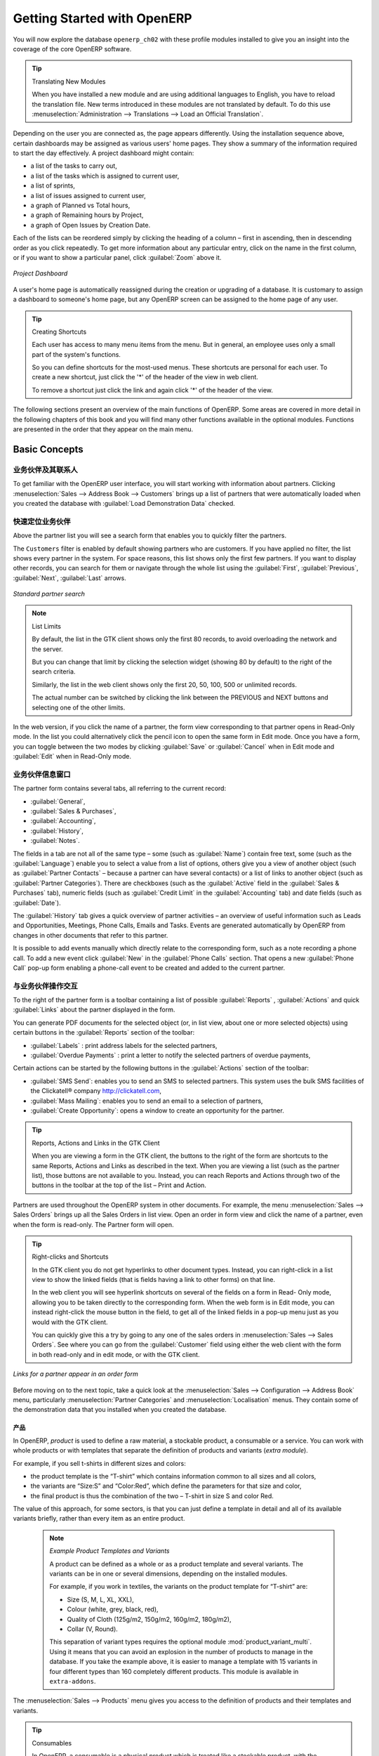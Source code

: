 .. i18n: ****************************
.. i18n: Getting Started with OpenERP
.. i18n: ****************************
..

****************************
Getting Started with OpenERP
****************************

.. i18n: You will now explore the database \ ``openerp_ch02``\   with these profile modules installed to give
.. i18n: you an insight into the coverage of the core OpenERP software.
..

You will now explore the database \ ``openerp_ch02``\   with these profile modules installed to give
you an insight into the coverage of the core OpenERP software.

.. i18n: .. tip:: Translating New Modules
.. i18n: 
.. i18n: 	When you have installed a new module and are using additional languages to English, you have to reload
.. i18n: 	the translation file. New terms introduced in these modules are not translated by default. To do
.. i18n: 	this use :menuselection:`Administration --> Translations --> Load an Official Translation`.
..

.. tip:: Translating New Modules

	When you have installed a new module and are using additional languages to English, you have to reload
	the translation file. New terms introduced in these modules are not translated by default. To do
	this use :menuselection:`Administration --> Translations --> Load an Official Translation`.

.. i18n: Depending on the user you are connected as, the page appears differently.
.. i18n: Using the installation sequence above, certain dashboards may be assigned as various
.. i18n: users' home pages. They show a summary of the information required to start the day effectively. A
.. i18n: project dashboard might contain:
..

Depending on the user you are connected as, the page appears differently.
Using the installation sequence above, certain dashboards may be assigned as various
users' home pages. They show a summary of the information required to start the day effectively. A
project dashboard might contain:

.. i18n: * a list of the tasks to carry out,
.. i18n: 
.. i18n: * a list of the tasks which is assigned to current user,
.. i18n: 
.. i18n: * a list of sprints,
.. i18n: 
.. i18n: * a list of issues assigned to current user,
.. i18n: 
.. i18n: * a graph of Planned vs Total hours,
.. i18n: 
.. i18n: * a graph of Remaining hours by Project,
.. i18n: 
.. i18n: * a graph of Open Issues by Creation Date.
..

* a list of the tasks to carry out,

* a list of the tasks which is assigned to current user,

* a list of sprints,

* a list of issues assigned to current user,

* a graph of Planned vs Total hours,

* a graph of Remaining hours by Project,

* a graph of Open Issues by Creation Date.

.. i18n: Each of the lists can be reordered simply by clicking the heading of a column – first in ascending, then in descending order as you click repeatedly. To get more information about any particular entry, click on the name in the first column, or if you want to show a particular panel, click :guilabel:`Zoom` above it.
..

Each of the lists can be reordered simply by clicking the heading of a column – first in ascending, then in descending order as you click repeatedly. To get more information about any particular entry, click on the name in the first column, or if you want to show a particular panel, click :guilabel:`Zoom` above it.

.. i18n: .. figure:: images/admin_project_dashboard.png
.. i18n:    :align: center
.. i18n:    :scale: 65
.. i18n: 
.. i18n:    *Project Dashboard*
..

.. figure:: images/admin_project_dashboard.png
   :align: center
   :scale: 65

   *Project Dashboard*

.. i18n: A user's home page is automatically reassigned during the creation or upgrading of a database. It is
.. i18n: customary to assign a dashboard to someone's home page, but any OpenERP screen can be assigned to the
.. i18n: home page of any user.
..

A user's home page is automatically reassigned during the creation or upgrading of a database. It is
customary to assign a dashboard to someone's home page, but any OpenERP screen can be assigned to the
home page of any user.

.. i18n: .. index::
.. i18n:    single: shortcut
..

.. index::
   single: shortcut

.. i18n: .. tip:: Creating Shortcuts
.. i18n: 
.. i18n: 	Each user has access to many menu items from the menu. But in
.. i18n: 	general, an employee uses only a small part of the system's functions.
.. i18n: 
.. i18n: 	So you can define shortcuts for the most-used menus. These shortcuts are personal for each user. To
.. i18n: 	create a new shortcut, just click the '*' of the header of the view in web client.
.. i18n: 
.. i18n: 	To remove a shortcut just click the link and again click '*' of the header of the view.
..

.. tip:: Creating Shortcuts

	Each user has access to many menu items from the menu. But in
	general, an employee uses only a small part of the system's functions.

	So you can define shortcuts for the most-used menus. These shortcuts are personal for each user. To
	create a new shortcut, just click the '*' of the header of the view in web client.

	To remove a shortcut just click the link and again click '*' of the header of the view.

.. i18n: The following sections present an overview of the main functions of OpenERP. Some areas are
.. i18n: covered in more detail in the following chapters of this book and you will find many other functions
.. i18n: available in the optional modules. Functions are presented in the order that they appear on the main
.. i18n: menu.
..

The following sections present an overview of the main functions of OpenERP. Some areas are
covered in more detail in the following chapters of this book and you will find many other functions
available in the optional modules. Functions are presented in the order that they appear on the main
menu.

.. i18n: Basic Concepts
.. i18n: ==============
..

Basic Concepts
==============

.. i18n: .. index::
.. i18n:    single: Partners
..

.. index::
   single: Partners

.. i18n: Partners & Contacts
.. i18n: ^^^^^^^^^^^^^^^^^^^
..

业务伙伴及其联系人
^^^^^^^^^^^^^^^^^^^

.. i18n: To get familiar with the OpenERP user interface, you will start working with information about
.. i18n: partners. Clicking :menuselection:`Sales --> Address Book --> Customers` brings up a list of partners that were
.. i18n: automatically loaded when you created the database with :guilabel:`Load Demonstration Data` checked.
..

To get familiar with the OpenERP user interface, you will start working with information about
partners. Clicking :menuselection:`Sales --> Address Book --> Customers` brings up a list of partners that were
automatically loaded when you created the database with :guilabel:`Load Demonstration Data` checked.

.. i18n: .. index::
.. i18n:    single: partner; search
..

.. index::
   single: partner; search

.. i18n: Search for a Partner
.. i18n: ^^^^^^^^^^^^^^^^^^^^
..

快速定位业务伙伴
^^^^^^^^^^^^^^^^^^^^

.. i18n: Above the partner list you will see a search form that enables you to quickly filter the partners.
..

Above the partner list you will see a search form that enables you to quickly filter the partners.

.. i18n: The \ ``Customers`` \ filter is enabled by default showing partners who are customers. If you have applied no filter, the list shows every partner in the system. For space reasons, this list shows only the first few partners. If you want to display other records, you can search for them or navigate through the whole list using the :guilabel:`First`, :guilabel:`Previous`, :guilabel:`Next`, :guilabel:`Last` arrows.
..

The \ ``Customers`` \ filter is enabled by default showing partners who are customers. If you have applied no filter, the list shows every partner in the system. For space reasons, this list shows only the first few partners. If you want to display other records, you can search for them or navigate through the whole list using the :guilabel:`First`, :guilabel:`Previous`, :guilabel:`Next`, :guilabel:`Last` arrows.

.. i18n: .. figure:: images/partner_search_tab.png
.. i18n:    :scale: 75
.. i18n:    :align: center
.. i18n: 
.. i18n:    *Standard partner search*
..

.. figure:: images/partner_search_tab.png
   :scale: 75
   :align: center

   *Standard partner search*

.. i18n: .. note:: List Limits
.. i18n: 
.. i18n: 	By default, the list in the GTK client shows only the first 80 records, to avoid overloading the
.. i18n: 	network and the server.
.. i18n: 
.. i18n: 	But you can change that limit by clicking the selection widget (showing 80 by default) to the
.. i18n: 	right of the search criteria.
.. i18n: 
.. i18n: 	Similarly, the list in the web client shows only the first 20, 50, 100, 500 or unlimited records.
.. i18n: 
.. i18n: 	The actual number can be switched by clicking the link between the PREVIOUS and NEXT buttons
.. i18n: 	and selecting one of the other limits.
..

.. note:: List Limits

	By default, the list in the GTK client shows only the first 80 records, to avoid overloading the
	network and the server.

	But you can change that limit by clicking the selection widget (showing 80 by default) to the
	right of the search criteria.

	Similarly, the list in the web client shows only the first 20, 50, 100, 500 or unlimited records.

	The actual number can be switched by clicking the link between the PREVIOUS and NEXT buttons
	and selecting one of the other limits.

.. i18n: In the web version, if you click the name of a partner, the form view corresponding to that partner opens in Read-Only
.. i18n: mode. In the list you could alternatively click the pencil icon to open the same form in Edit mode.
.. i18n: Once you have a form, you can toggle between the two modes by clicking :guilabel:`Save` or :guilabel:`Cancel` when in
.. i18n: Edit mode and :guilabel:`Edit` when in Read-Only mode.
..

In the web version, if you click the name of a partner, the form view corresponding to that partner opens in Read-Only
mode. In the list you could alternatively click the pencil icon to open the same form in Edit mode.
Once you have a form, you can toggle between the two modes by clicking :guilabel:`Save` or :guilabel:`Cancel` when in
Edit mode and :guilabel:`Edit` when in Read-Only mode.

.. i18n: .. index::
.. i18n:    single: partner; view form
..

.. index::
   single: partner; view form

.. i18n: Partner Form
.. i18n: ^^^^^^^^^^^^
..

业务伙伴信息窗口
^^^^^^^^^^^^

.. i18n: The partner form contains several tabs, all referring to the current record:
..

The partner form contains several tabs, all referring to the current record:

.. i18n: *  :guilabel:`General`,
.. i18n: 
.. i18n: *  :guilabel:`Sales & Purchases`,
.. i18n: 
.. i18n: *  :guilabel:`Accounting`,
.. i18n: 
.. i18n: *  :guilabel:`History`,
.. i18n: 
.. i18n: *  :guilabel:`Notes`.
..

*  :guilabel:`General`,

*  :guilabel:`Sales & Purchases`,

*  :guilabel:`Accounting`,

*  :guilabel:`History`,

*  :guilabel:`Notes`.

.. i18n: The fields in a tab are not all of the same type – some (such as :guilabel:`Name`) contain free
.. i18n: text, some (such as the :guilabel:`Language`) enable you to select a value from a list of options,
.. i18n: others give you a view of another object (such as :guilabel:`Partner Contacts` – because a partner
.. i18n: can have several contacts) or a list of links to another object (such as :guilabel:`Partner Categories`).
.. i18n: There are checkboxes (such as the :guilabel:`Active` field in the :guilabel:`Sales & Purchases` tab),
.. i18n: numeric fields (such as :guilabel:`Credit Limit` in the :guilabel:`Accounting` tab) and date fields (such as :guilabel:`Date`).
..

The fields in a tab are not all of the same type – some (such as :guilabel:`Name`) contain free
text, some (such as the :guilabel:`Language`) enable you to select a value from a list of options,
others give you a view of another object (such as :guilabel:`Partner Contacts` – because a partner
can have several contacts) or a list of links to another object (such as :guilabel:`Partner Categories`).
There are checkboxes (such as the :guilabel:`Active` field in the :guilabel:`Sales & Purchases` tab),
numeric fields (such as :guilabel:`Credit Limit` in the :guilabel:`Accounting` tab) and date fields (such as :guilabel:`Date`).

.. i18n: The :guilabel:`History` tab gives a quick overview of partner activities – an overview of useful information such as Leads and Opportunities, Meetings, Phone Calls, Emails and Tasks. Events are generated automatically by OpenERP from changes in other documents that refer to this partner.
..

The :guilabel:`History` tab gives a quick overview of partner activities – an overview of useful information such as Leads and Opportunities, Meetings, Phone Calls, Emails and Tasks. Events are generated automatically by OpenERP from changes in other documents that refer to this partner.

.. i18n: It is possible to add events manually which directly relate to the corresponding form, such as a note recording a phone call. To add a new event click :guilabel:`New` in the :guilabel:`Phone Calls` section. That opens a new :guilabel:`Phone Call` pop-up form enabling a phone-call event to be created and added to the current partner.
..

It is possible to add events manually which directly relate to the corresponding form, such as a note recording a phone call. To add a new event click :guilabel:`New` in the :guilabel:`Phone Calls` section. That opens a new :guilabel:`Phone Call` pop-up form enabling a phone-call event to be created and added to the current partner.

.. i18n: Possible Partner Actions
.. i18n: ^^^^^^^^^^^^^^^^^^^^^^^^
..

与业务伙伴操作交互
^^^^^^^^^^^^^^^^^^^^^^^^

.. i18n: To the right of the partner form is a toolbar containing a list of possible :guilabel:`Reports` ,
.. i18n: :guilabel:`Actions` and quick :guilabel:`Links` about the partner displayed in the form.
..

To the right of the partner form is a toolbar containing a list of possible :guilabel:`Reports` ,
:guilabel:`Actions` and quick :guilabel:`Links` about the partner displayed in the form.

.. i18n: You can generate PDF documents for the selected object (or, in list view, about one or more
.. i18n: selected objects) using certain buttons in the :guilabel:`Reports` section of the toolbar:
..

You can generate PDF documents for the selected object (or, in list view, about one or more
selected objects) using certain buttons in the :guilabel:`Reports` section of the toolbar:

.. i18n: *  :guilabel:`Labels` : print address labels for the selected partners,
.. i18n: 
.. i18n: *  :guilabel:`Overdue Payments` : print a letter to notify the selected partners of overdue payments,
..

*  :guilabel:`Labels` : print address labels for the selected partners,

*  :guilabel:`Overdue Payments` : print a letter to notify the selected partners of overdue payments,

.. i18n: Certain actions can be started by the following buttons in the :guilabel:`Actions` section of the
.. i18n: toolbar:
..

Certain actions can be started by the following buttons in the :guilabel:`Actions` section of the
toolbar:

.. i18n: *  :guilabel:`SMS Send`: enables you to send an SMS to selected partners. This system uses the bulk
.. i18n:    SMS facilities of the Clickatell® company http://clickatell.com,
.. i18n: 
.. i18n: *  :guilabel:`Mass Mailing`: enables you to send an email to a selection of partners,
.. i18n: 
.. i18n: *  :guilabel:`Create Opportunity`: opens a window to create an opportunity for the partner.
..

*  :guilabel:`SMS Send`: enables you to send an SMS to selected partners. This system uses the bulk
   SMS facilities of the Clickatell® company http://clickatell.com,

*  :guilabel:`Mass Mailing`: enables you to send an email to a selection of partners,

*  :guilabel:`Create Opportunity`: opens a window to create an opportunity for the partner.

.. i18n: .. index::
.. i18n:    single: buttons; reports, actions, links
..

.. index::
   single: buttons; reports, actions, links

.. i18n: .. tip:: Reports, Actions and Links in the GTK Client
.. i18n: 
.. i18n: 	When you are viewing a form in the GTK client, the buttons to the right of the form are shortcuts to
.. i18n: 	the same Reports, Actions and Links as described in the text. When you are viewing a list (such as
.. i18n: 	the partner list), those buttons are not available to you. Instead, you can reach Reports and Actions
.. i18n: 	through two of the buttons in the toolbar at the top of the list – Print and Action.
..

.. tip:: Reports, Actions and Links in the GTK Client

	When you are viewing a form in the GTK client, the buttons to the right of the form are shortcuts to
	the same Reports, Actions and Links as described in the text. When you are viewing a list (such as
	the partner list), those buttons are not available to you. Instead, you can reach Reports and Actions
	through two of the buttons in the toolbar at the top of the list – Print and Action.

.. i18n: Partners are used throughout the OpenERP system in other documents. For example, the menu
.. i18n: :menuselection:`Sales --> Sales Orders` brings up all the Sales Orders in list view. Open an order in form view and click the name of a partner, even when the form is read-only. The Partner form will open.
..

Partners are used throughout the OpenERP system in other documents. For example, the menu
:menuselection:`Sales --> Sales Orders` brings up all the Sales Orders in list view. Open an order in form view and click the name of a partner, even when the form is read-only. The Partner form will open.

.. i18n: .. tip:: Right-clicks and Shortcuts
.. i18n: 
.. i18n: 	In the GTK client you do not get hyperlinks to other document types. Instead, you can right-click in
.. i18n: 	a list view to show the linked fields (that is fields having a link to other forms) on that line.
.. i18n: 
.. i18n: 	In the web client you will see hyperlink shortcuts on several of the fields on a form in Read-
.. i18n: 	Only mode, allowing you to be taken directly to the corresponding form. When the web form is in Edit mode,
.. i18n: 	you can instead right-click the mouse button
.. i18n: 	in the field, to get all of the linked fields in a pop-up menu just as you would with the GTK
.. i18n: 	client.
.. i18n: 
.. i18n: 	You can quickly give this a try by going to any one of the sales orders in :menuselection:`Sales
.. i18n: 	--> Sales Orders`. See where you can go from the
.. i18n: 	:guilabel:`Customer` field using either the web client with the form in
.. i18n: 	both read-only and in edit mode, or with the GTK client.
..

.. tip:: Right-clicks and Shortcuts

	In the GTK client you do not get hyperlinks to other document types. Instead, you can right-click in
	a list view to show the linked fields (that is fields having a link to other forms) on that line.

	In the web client you will see hyperlink shortcuts on several of the fields on a form in Read-
	Only mode, allowing you to be taken directly to the corresponding form. When the web form is in Edit mode,
	you can instead right-click the mouse button
	in the field, to get all of the linked fields in a pop-up menu just as you would with the GTK
	client.

	You can quickly give this a try by going to any one of the sales orders in :menuselection:`Sales
	--> Sales Orders`. See where you can go from the
	:guilabel:`Customer` field using either the web client with the form in
	both read-only and in edit mode, or with the GTK client.

.. i18n: .. figure:: images/familiarization_sale_partner.png
.. i18n:    :scale: 85
.. i18n:    :align: center
.. i18n: 
.. i18n:    *Links for a partner appear in an order form*
..

.. figure:: images/familiarization_sale_partner.png
   :scale: 85
   :align: center

   *Links for a partner appear in an order form*

.. i18n: Before moving on to the next topic, take a quick look at the :menuselection:`Sales -->
.. i18n: Configuration --> Address Book`  menu, particularly :menuselection:`Partner Categories`  and  :menuselection:`Localisation` menus.
.. i18n: They contain some of the demonstration data that you installed when you created the database.
..

Before moving on to the next topic, take a quick look at the :menuselection:`Sales -->
Configuration --> Address Book`  menu, particularly :menuselection:`Partner Categories`  and  :menuselection:`Localisation` menus.
They contain some of the demonstration data that you installed when you created the database.

.. i18n: Products
.. i18n: --------
..

产品
--------

.. i18n: In OpenERP, `product` is used to define a raw material, a stockable product, a consumable or a service. You can
.. i18n: work with whole products or with templates that separate the definition of products and variants (*extra module*).
..

In OpenERP, `product` is used to define a raw material, a stockable product, a consumable or a service. You can
work with whole products or with templates that separate the definition of products and variants (*extra module*).

.. i18n: For example, if you sell t-shirts in different sizes and colors:
..

For example, if you sell t-shirts in different sizes and colors:

.. i18n: * the product template is the “T-shirt” which contains information common to all sizes and all
.. i18n:   colors,
.. i18n: 
.. i18n: * the variants are “Size:S” and “Color:Red”, which define the parameters for that size and
.. i18n:   color,
.. i18n: 
.. i18n: * the final product is thus the combination of the two – T-shirt in size S and color Red.
..

* the product template is the “T-shirt” which contains information common to all sizes and all
  colors,

* the variants are “Size:S” and “Color:Red”, which define the parameters for that size and
  color,

* the final product is thus the combination of the two – T-shirt in size S and color Red.

.. i18n: The value of this approach, for some sectors, is that you can just define a template in detail and all
.. i18n: of its available variants briefly, rather than every item as an entire product.
..

The value of this approach, for some sectors, is that you can just define a template in detail and all
of its available variants briefly, rather than every item as an entire product.

.. i18n: 	.. note::  *Example Product Templates and Variants*
.. i18n: 
.. i18n: 			A product can be defined as a whole or as a product template and several variants. The variants
.. i18n: 			can be in one or several dimensions, depending on the installed modules.
.. i18n: 
.. i18n: 			For example, if you work in textiles, the variants on the product template for “T-shirt” are:
.. i18n: 
.. i18n: 			* Size (S, M, L, XL, XXL),
.. i18n: 
.. i18n: 			* Colour (white, grey, black, red),
.. i18n: 
.. i18n: 			* Quality of Cloth (125g/m2, 150g/m2, 160g/m2, 180g/m2),
.. i18n: 
.. i18n: 			* Collar (V, Round).
.. i18n: 
.. i18n: 			.. index::
.. i18n: 			   single: module; product_variant_multi
.. i18n: 
.. i18n: 			This separation of variant types requires the optional module :mod:`product_variant_multi`.
.. i18n: 			Using it
.. i18n: 			means that you can avoid an explosion in the number of products to manage in the database. If you
.. i18n: 			take the example above, it is easier to manage a template with 15 variants in four different types
.. i18n: 			than 160 completely different products. This module is available in ``extra-addons``.
..

	.. note::  *Example Product Templates and Variants*

			A product can be defined as a whole or as a product template and several variants. The variants
			can be in one or several dimensions, depending on the installed modules.

			For example, if you work in textiles, the variants on the product template for “T-shirt” are:

			* Size (S, M, L, XL, XXL),

			* Colour (white, grey, black, red),

			* Quality of Cloth (125g/m2, 150g/m2, 160g/m2, 180g/m2),

			* Collar (V, Round).

			.. index::
			   single: module; product_variant_multi

			This separation of variant types requires the optional module :mod:`product_variant_multi`.
			Using it
			means that you can avoid an explosion in the number of products to manage in the database. If you
			take the example above, it is easier to manage a template with 15 variants in four different types
			than 160 completely different products. This module is available in ``extra-addons``.

.. i18n: The :menuselection:`Sales --> Products` menu gives you access to the definition of products and their templates and variants.
..

The :menuselection:`Sales --> Products` menu gives you access to the definition of products and their templates and variants.

.. i18n: .. index::
.. i18n:    single: Product; Consumable
..

.. index::
   single: Product; Consumable

.. i18n: .. tip::  Consumables
.. i18n: 
.. i18n: 	In OpenERP, a consumable is a physical product which is treated like a stockable product, with the exception
.. i18n: 	that stock management is not taken into account by the system. You could buy it, deliver it or
.. i18n: 	produce it but OpenERP will always assume that there is enough of it in stock. It never triggers a
.. i18n: 	procurement exception.
..

.. tip::  Consumables

	In OpenERP, a consumable is a physical product which is treated like a stockable product, with the exception
	that stock management is not taken into account by the system. You could buy it, deliver it or
	produce it but OpenERP will always assume that there is enough of it in stock. It never triggers a
	procurement exception.

.. i18n: Open a product form to see the information that describes it. The demonstration data show several types of products, which gives quite a good overview of the options.
..

Open a product form to see the information that describes it. The demonstration data show several types of products, which gives quite a good overview of the options.

.. i18n: Price lists (:menuselection:`Sales --> Configuration --> Pricelists`) determine the purchase and selling prices and
.. i18n: adjustments derived from the use of different currencies. The :menuselection:`Default Purchase
.. i18n: Pricelist` uses the product's :guilabel:`Cost Price` field for the Purchase price to be calculated. The
.. i18n: :menuselection:`Public Pricelist` uses the product's :guilabel:`Sale Price` field to calculate the Sales price in quotations.
..

Price lists (:menuselection:`Sales --> Configuration --> Pricelists`) determine the purchase and selling prices and
adjustments derived from the use of different currencies. The :menuselection:`Default Purchase
Pricelist` uses the product's :guilabel:`Cost Price` field for the Purchase price to be calculated. The
:menuselection:`Public Pricelist` uses the product's :guilabel:`Sale Price` field to calculate the Sales price in quotations.

.. i18n: Price lists are extremely flexible and enable you to put a complete price management policy in place.
.. i18n: They are composed of simple rules that enable you to build up a rule set for most complex situations:
.. i18n: multiple discounts, selling prices based on purchase prices, price reductions, promotions on product ranges and so on.
..

Price lists are extremely flexible and enable you to put a complete price management policy in place.
They are composed of simple rules that enable you to build up a rule set for most complex situations:
multiple discounts, selling prices based on purchase prices, price reductions, promotions on product ranges and so on.

.. i18n: You can find many optional modules to extend product functionality, such as:
..

You can find many optional modules to extend product functionality, such as:

.. i18n: .. index::
.. i18n:    single: module; membership
..

.. index::
   single: module; membership

.. i18n: * :mod:`membership` : for managing the subscriptions of members of a company,
..

* :mod:`membership` : for managing the subscriptions of members of a company,

.. i18n:   .. index::
.. i18n:      single: module; product_electronic
..

  .. index::
     single: module; product_electronic

.. i18n: * :mod:`product_electronic` : for managing electronic products,
..

* :mod:`product_electronic` : for managing electronic products,

.. i18n:   .. index::
.. i18n:      single: module; product_extended
..

  .. index::
     single: module; product_extended

.. i18n: * :mod:`product_extended` : for managing production costs,
..

* :mod:`product_extended` : for managing production costs,

.. i18n:   .. index::
.. i18n:      single: module; product_expiry
..

  .. index::
     single: module; product_expiry

.. i18n: * :mod:`product_expiry` : for agro-food products where items must be retired after a certain
.. i18n:   period,
..

* :mod:`product_expiry` : for agro-food products where items must be retired after a certain
  period,

.. i18n:   .. index::
.. i18n:      single: module; product_lot_foundry
..

  .. index::
     single: module; product_lot_foundry

.. i18n: * :mod:`product_lot_foundry` : for managing forged metal products.
..

* :mod:`product_lot_foundry` : for managing forged metal products.

.. i18n: All of the above modules are found in ``extra-addons``, except for the :mod:`membership` and the :mod:`product_expiry` module.
..

All of the above modules are found in ``extra-addons``, except for the :mod:`membership` and the :mod:`product_expiry` module.

.. i18n: .. index::
.. i18n:    single: CRM
.. i18n:    single: Customer Relationship Management
.. i18n:    single: SRM
.. i18n:    single: Supplier Relationship Management
.. i18n: ..
..

.. index::
   single: CRM
   single: Customer Relationship Management
   single: SRM
   single: Supplier Relationship Management
..

.. i18n: Boost your Sales
.. i18n: ================
..

提升销售能力
================

.. i18n: OpenERP provides many tools for managing relationships with partners. These are available through
.. i18n: the :menuselection:`Sales` menu.
..

OpenERP provides many tools for managing relationships with partners. These are available through
the :menuselection:`Sales` menu.

.. i18n: .. tip::  :guilabel:`CRM & SRM`
.. i18n: 
.. i18n: 	``CRM`` stands for Customer Relationship Management, a standard term for systems that manage client and
.. i18n: 	customer relations. ``SRM`` stands for Supplier Relationship Management, and is commonly used for
.. i18n: 	functions that manage your communications with your suppliers.
..

.. tip::  :guilabel:`CRM & SRM`

	``CRM`` stands for Customer Relationship Management, a standard term for systems that manage client and
	customer relations. ``SRM`` stands for Supplier Relationship Management, and is commonly used for
	functions that manage your communications with your suppliers.

.. i18n: Through Customer Relationship Management, OpenERP allows you to keep track of:
..

Through Customer Relationship Management, OpenERP allows you to keep track of:

.. i18n: * Leads
.. i18n: * Opportunities
.. i18n: * Meetings
.. i18n: * Phone Calls
.. i18n: * Claims
.. i18n: * Helpdesk and Support
.. i18n: * Fund Raising
..

* Leads
* Opportunities
* Meetings
* Phone Calls
* Claims
* Helpdesk and Support
* Fund Raising

.. i18n: OpenERP ensures that each case is handled effectively by the system's users, customers and
.. i18n: suppliers. It can automatically reassign a case, track it for the new owner, send reminders by email
.. i18n: and raise other OpenERP documentation and processes.
..

OpenERP ensures that each case is handled effectively by the system's users, customers and
suppliers. It can automatically reassign a case, track it for the new owner, send reminders by email
and raise other OpenERP documentation and processes.

.. i18n: All operations are archived, and an email gateway lets you update a case automatically from emails
.. i18n: sent and received. A system of rules enables you to set up actions that can automatically improve
.. i18n: your process quality by ensuring that open cases never escape attention.
..

All operations are archived, and an email gateway lets you update a case automatically from emails
sent and received. A system of rules enables you to set up actions that can automatically improve
your process quality by ensuring that open cases never escape attention.

.. i18n: As well as those functions, you have got tools to improve the productivity of all staff in their daily
.. i18n: work:
..

As well as those functions, you have got tools to improve the productivity of all staff in their daily
work:

.. i18n: * an email client plugin for Outlook and Thunderbird enabling you to automatically store your emails and their attachments in the
.. i18n:   Knowledge Management (previously Document Management System) integrated with OpenERP,
.. i18n: 
.. i18n: * interfaces to synchronize your Contacts and Calendars with OpenERP,
.. i18n: 
.. i18n: * sync your meetings on your mobile phone,
.. i18n: 
.. i18n: * build a 360° view on your Customer,
.. i18n: 
.. i18n: * integration with Google applications.
..

* an email client plugin for Outlook and Thunderbird enabling you to automatically store your emails and their attachments in the
  Knowledge Management (previously Document Management System) integrated with OpenERP,

* interfaces to synchronize your Contacts and Calendars with OpenERP,

* sync your meetings on your mobile phone,

* build a 360° view on your Customer,

* integration with Google applications.

.. i18n: You can implement a continuous improvement policy for all of your services, by using some of the
.. i18n: statistical tools in OpenERP to analyze the different communications with your partners. With
.. i18n: these, you can execute a real improvement policy to manage your service quality.
..

You can implement a continuous improvement policy for all of your services, by using some of the
statistical tools in OpenERP to analyze the different communications with your partners. With
these, you can execute a real improvement policy to manage your service quality.

.. i18n: The management of customer relationships is detailed in the second section of this book (see
.. i18n: :ref:`part2-crm`).
..

The management of customer relationships is detailed in the second section of this book (see
:ref:`part2-crm`).

.. i18n: .. index::
.. i18n:    single: Sales Management
..

.. index::
   single: Sales Management

.. i18n: .. index::
.. i18n:    single: Accounting and Finance
.. i18n:    single: Financial Management
..

.. index::
   single: Accounting and Finance
   single: Financial Management

.. i18n: Manage your Books
.. i18n: =================
..

管理各种账本
=================

.. i18n: The chapters in :ref:`part-genacct` in this book are dedicated to general and analytic accounting.
.. i18n: Following is a  brief overview of the functions to introduce you to this Business Application.
..

The chapters in :ref:`part-genacct` in this book are dedicated to general and analytic accounting.
Following is a  brief overview of the functions to introduce you to this Business Application.

.. i18n: Accounting is totally integrated into all of the company's functions, whether it is general,
.. i18n: analytic, budgetary or auxiliary accounting. OpenERP's accounting function is double-entry and
.. i18n: supports multiple company divisions and multiple companies, as well as multiple currencies and
.. i18n: languages.
..

Accounting is totally integrated into all of the company's functions, whether it is general,
analytic, budgetary or auxiliary accounting. OpenERP's accounting function is double-entry and
supports multiple company divisions and multiple companies, as well as multiple currencies and
languages.

.. i18n: Accounting that is integrated throughout all of the company's processes greatly simplifies the work
.. i18n: of entering accounting data, because most of the entries are generated automatically while other
.. i18n: documents are being processed. You can avoid entering data twice in OpenERP, which is commonly a
.. i18n: source of errors and delays.
..

Accounting that is integrated throughout all of the company's processes greatly simplifies the work
of entering accounting data, because most of the entries are generated automatically while other
documents are being processed. You can avoid entering data twice in OpenERP, which is commonly a
source of errors and delays.

.. i18n: So OpenERP's accounting is not just for financial reporting – it is also the anchor-point for many
.. i18n: of the company's management processes. For example, if one of your accountants puts a customer on
.. i18n: credit hold, then that will immediately block any other action related to that company's credit (such
.. i18n: as sales or delivery).
..

So OpenERP's accounting is not just for financial reporting – it is also the anchor-point for many
of the company's management processes. For example, if one of your accountants puts a customer on
credit hold, then that will immediately block any other action related to that company's credit (such
as sales or delivery).

.. i18n: OpenERP also provides integrated analytical accounting, which enables management by business
.. i18n: activity or project and provides very detailed levels of analysis. You can control your operations
.. i18n: based on business management needs, rather than on the charts of accounts that generally meet only
.. i18n: statutory requirements.
..

OpenERP also provides integrated analytical accounting, which enables management by business
activity or project and provides very detailed levels of analysis. You can control your operations
based on business management needs, rather than on the charts of accounts that generally meet only
statutory requirements.

.. i18n: OpenERP has added a flexible, easy **Invoicing** module allowing you to keep track of your documents and payments, even when you are not an accountant. This will allow smaller businesses to keep track of their payments without having to implement a complete accounting system.
..

OpenERP has added a flexible, easy **Invoicing** module allowing you to keep track of your documents and payments, even when you are not an accountant. This will allow smaller businesses to keep track of their payments without having to implement a complete accounting system.

.. i18n: Keep track of your Cash Moves by using the new OpenERP Cash Box.
..

Keep track of your Cash Moves by using the new OpenERP Cash Box.

.. i18n: .. index::
.. i18n:      single: Human Resources
.. i18n:      single: HR
..

.. index::
     single: Human Resources
     single: HR

.. i18n: Lead & Inspire your People
.. i18n: ==========================
..

管理提升员工士气
==========================

.. i18n: OpenERP's Human Resources Management Business Application provides functionality such as:
..

OpenERP's Human Resources Management Business Application provides functionality such as:

.. i18n: * Manage your Employees, Contracts & Staff Performance,
.. i18n: 
.. i18n: * Talent Acquisition,
.. i18n: 
.. i18n: * Keep track of Holidays and Sickness Leaves,
.. i18n: 
.. i18n: * Manage the Evaluation Process,
.. i18n: 
.. i18n: * Keep track of Attendances & Timesheets,
.. i18n: 
.. i18n: * Track Expenses.
..

* Manage your Employees, Contracts & Staff Performance,

* Talent Acquisition,

* Keep track of Holidays and Sickness Leaves,

* Manage the Evaluation Process,

* Keep track of Attendances & Timesheets,

* Track Expenses.

.. i18n: .. index::
.. i18n:    single: modules; hr_
.. i18n:    single: module; hr
..

.. index::
   single: modules; hr_
   single: module; hr

.. i18n: Most of these functions are provided from optional modules whose name starts with \ ``hr_`` \
.. i18n: rather than the core :mod:`hr` module, but they are all loaded into the main :menuselection:`Human
.. i18n: Resources` menu.
..

Most of these functions are provided from optional modules whose name starts with \ ``hr_`` \
rather than the core :mod:`hr` module, but they are all loaded into the main :menuselection:`Human
Resources` menu.

.. i18n: The different issues are handled in detail in the fourth part of this book :ref:`part-ops`, dedicated to internal
.. i18n: organization and to the management of a services business.
..

The different issues are handled in detail in the fourth part of this book :ref:`part-ops`, dedicated to internal
organization and to the management of a services business.

.. i18n: .. index::
.. i18n:    single: project management
.. i18n:    single: project
..

.. index::
   single: project management
   single: project

.. i18n: Drive your Projects
.. i18n: ===================
..

掌控项目管理
===================

.. i18n: OpenERP's project management tools enable you to define tasks and specify requirements for those tasks, efficient allocation of resources to the requirements, project planning, scheduling and automatic communication with partners.
..

OpenERP's project management tools enable you to define tasks and specify requirements for those tasks, efficient allocation of resources to the requirements, project planning, scheduling and automatic communication with partners.

.. i18n: All projects are hierarchically structured. You can review all of the projects from the menu :menuselection:`Project --> Projects`. Then select :guilabel:`Gantt view` to obtain a graphical representation of the project.
..

All projects are hierarchically structured. You can review all of the projects from the menu :menuselection:`Project --> Projects`. Then select :guilabel:`Gantt view` to obtain a graphical representation of the project.

.. i18n: .. figure:: images/project_gantt.png
.. i18n:    :scale: 65
.. i18n:    :align: center
.. i18n: 
.. i18n:    *Project Planning*
..

.. figure:: images/project_gantt.png
   :scale: 65
   :align: center

   *Project Planning*

.. i18n: You can run projects related to Services or Support, Production or Development – it is a universal
.. i18n: module for all enterprise needs.
..

You can run projects related to Services or Support, Production or Development – it is a universal
module for all enterprise needs.

.. i18n: Project management is described in :ref:`ch-projects`.
..

Project management is described in :ref:`ch-projects`.

.. i18n: .. index::
.. i18n:    single: sales
..

.. index::
   single: sales

.. i18n: Driving your Sales
.. i18n: ==================
..

掌控销售管理
==================

.. i18n: The :menuselection:`Sales` menu gives you roughly the same functionality as the
.. i18n: :menuselection:`Purchases` menu – the ability to create new orders and to review the
.. i18n: existing orders in their various states – but there are important differences in the workflows.
..

The :menuselection:`Sales` menu gives you roughly the same functionality as the
:menuselection:`Purchases` menu – the ability to create new orders and to review the
existing orders in their various states – but there are important differences in the workflows.

.. i18n: Confirmation of an order triggers the delivery of goods, and invoicing timing is defined by a
.. i18n: setting in each individual order.
..

Confirmation of an order triggers the delivery of goods, and invoicing timing is defined by a
setting in each individual order.

.. i18n: Delivery charges can be managed using a grid of tariffs for different carriers.
..

Delivery charges can be managed using a grid of tariffs for different carriers.

.. i18n: .. index::
.. i18n:    single: purchase
.. i18n:    single: purchase management
..

.. index::
   single: purchase
   single: purchase management

.. i18n: Driving your Purchases
.. i18n: ======================
..

掌控采购管理
======================

.. i18n: :menuselection:`Purchases` enables you to track your suppliers' price quotations and convert them into
.. i18n: Purchase Orders as you require. OpenERP has several methods of monitoring invoices and tracking
.. i18n: the receipt of ordered goods.
..

:menuselection:`Purchases` enables you to track your suppliers' price quotations and convert them into
Purchase Orders as you require. OpenERP has several methods of monitoring invoices and tracking
the receipt of ordered goods.

.. i18n: You can handle partial deliveries in OpenERP, so you can keep track of items that are still to be
.. i18n: delivered on your orders, and you can issue reminders automatically.
..

You can handle partial deliveries in OpenERP, so you can keep track of items that are still to be
delivered on your orders, and you can issue reminders automatically.

.. i18n: OpenERP's replenishment management rules enable the system to generate draft purchase orders
.. i18n: automatically, or you can configure it to run a lean process, driven entirely by current production
.. i18n: needs.
..

OpenERP's replenishment management rules enable the system to generate draft purchase orders
automatically, or you can configure it to run a lean process, driven entirely by current production
needs.

.. i18n: You can also manage purchase requisitions to keep track of quotations sent to a multitude of suppliers.
..

You can also manage purchase requisitions to keep track of quotations sent to a multitude of suppliers.

.. i18n: .. index::
.. i18n:    single: stock
.. i18n:    single: warehouse management
..

.. index::
   single: stock
   single: warehouse management

.. i18n: Organise your Warehouse
.. i18n: =======================
..

优化仓库管理
=======================

.. i18n: The various sub-menus under :menuselection:`Warehouse` together provide operations you need to manage stock.
.. i18n: You can:
..

The various sub-menus under :menuselection:`Warehouse` together provide operations you need to manage stock.
You can:

.. i18n: * define your warehouses and structure them around locations you choose,
.. i18n: 
.. i18n: * manage inventory rotation and stock levels,
.. i18n: 
.. i18n: * execute packing orders generated by the system,
.. i18n: 
.. i18n: * execute deliveries with delivery notes and calculate delivery charges,
.. i18n: 
.. i18n: * manage lots and serial numbers for traceability,
.. i18n: 
.. i18n: * calculate theoretical stock levels and automate stock valuation,
.. i18n: 
.. i18n: * create rules for automatic stock replenishment.
..

* define your warehouses and structure them around locations you choose,

* manage inventory rotation and stock levels,

* execute packing orders generated by the system,

* execute deliveries with delivery notes and calculate delivery charges,

* manage lots and serial numbers for traceability,

* calculate theoretical stock levels and automate stock valuation,

* create rules for automatic stock replenishment.

.. i18n: Packing orders and deliveries are usually defined automatically by calculating requirements based on
.. i18n: sales. Stores staff use picking lists generated by OpenERP, produced automatically in order of
.. i18n: priority.
..

Packing orders and deliveries are usually defined automatically by calculating requirements based on
sales. Stores staff use picking lists generated by OpenERP, produced automatically in order of
priority.

.. i18n: Stock management is, like accounting, double-entry. So stocks do not appear and vanish magically
.. i18n: within a warehouse, they just get moved from place to place. And, just like accounting, such a
.. i18n: double-entry system gives you big advantages when you come to audit stock because each missing item
.. i18n: has a counterpart somewhere.
..

Stock management is, like accounting, double-entry. So stocks do not appear and vanish magically
within a warehouse, they just get moved from place to place. And, just like accounting, such a
double-entry system gives you big advantages when you come to audit stock because each missing item
has a counterpart somewhere.

.. i18n: Most stock management software is limited to generating lists of products in warehouses. Because of
.. i18n: its double-entry system, OpenERP automatically manages customer and suppliers stocks as well, which
.. i18n: has many advantages: complete traceability from supplier to customer, management of consigned stock,
.. i18n: and analysis of counterpart stock moves.
..

Most stock management software is limited to generating lists of products in warehouses. Because of
its double-entry system, OpenERP automatically manages customer and suppliers stocks as well, which
has many advantages: complete traceability from supplier to customer, management of consigned stock,
and analysis of counterpart stock moves.

.. i18n: Furthermore, just like accounts, stock locations are hierarchical, so you can carry out analyses at
.. i18n: various levels of detail.
..

Furthermore, just like accounts, stock locations are hierarchical, so you can carry out analyses at
various levels of detail.

.. i18n: .. index::
.. i18n:    single: Production Management
.. i18n:    single: Manufacturing
..

.. index::
   single: Production Management
   single: Manufacturing

.. i18n: Get Manufacturing Done
.. i18n: ======================
..

提升生产能力
======================

.. i18n: OpenERP's production management capabilities enable companies to plan, automate and track manufacturing and product assembly. OpenERP supports multi-level bills of materials and lets you substitute sub-assemblies dynamically, at the time of sales ordering. You can create virtual sub-assemblies for re-use on several products with phantom bills of materials.
..

OpenERP's production management capabilities enable companies to plan, automate and track manufacturing and product assembly. OpenERP supports multi-level bills of materials and lets you substitute sub-assemblies dynamically, at the time of sales ordering. You can create virtual sub-assemblies for re-use on several products with phantom bills of materials.

.. i18n: .. index::
.. i18n:    single: bill of materials
.. i18n:    single: BOM
..

.. index::
   single: bill of materials
   single: BOM

.. i18n: .. note:: BOMs, Routing, Workcenters
.. i18n: 
.. i18n: 	These documents describe the materials that make up a larger assembly. They are commonly called
.. i18n: 	Bills of Materials or BOMs.
.. i18n: 
.. i18n: 	They are linked to routings which list the operations needed to carry out the manufacturing or
.. i18n: 	assembly of the product.
.. i18n: 
.. i18n: 	Each operation is carried out at a workcenter, which can be a machine or a person.
..

.. note:: BOMs, Routing, Workcenters

	These documents describe the materials that make up a larger assembly. They are commonly called
	Bills of Materials or BOMs.

	They are linked to routings which list the operations needed to carry out the manufacturing or
	assembly of the product.

	Each operation is carried out at a workcenter, which can be a machine or a person.

.. i18n: Production orders based on your company's requirements are scheduled automatically by the system,
.. i18n: but you can also run the schedulers manually whenever you want. Orders are worked out by calculating
.. i18n: the requirements from sales, through bills of materials, taking current inventory into account. The
.. i18n: production schedule is also generated from the various lead times defined throughout the system, using the same
.. i18n: route.
..

Production orders based on your company's requirements are scheduled automatically by the system,
but you can also run the schedulers manually whenever you want. Orders are worked out by calculating
the requirements from sales, through bills of materials, taking current inventory into account. The
production schedule is also generated from the various lead times defined throughout the system, using the same
route.

.. i18n: The demonstration data contain a list of products and raw materials with various classifications
.. i18n: and ranges. You can test the system using this data.
..

The demonstration data contain a list of products and raw materials with various classifications
and ranges. You can test the system using this data.

.. i18n: .. index::
.. i18n:    single: knowledge
.. i18n:    single: document
.. i18n:    single: FTP
.. i18n:    single: Document Management
.. i18n:    single: calendar
.. i18n:    single: CalDAV
..

.. index::
   single: knowledge
   single: document
   single: FTP
   single: Document Management
   single: calendar
   single: CalDAV

.. i18n: Share your Knowledge through Efficient Document Management and Being Mobile
.. i18n: ===========================================================================
..

随时随时分享各种管理文档
===========================================================================

.. i18n: OpenERP integrates a complete document management system that not only
.. i18n: carries out the functions of a standard DMS, but also integrates with all
.. i18n: of its system-generated documents such as Invoices and Quotations. Moreover, it
.. i18n: it keeps all of this synchronized. You can define your own directory structure and tell OpenERP to automatically store documents such as Invoices in the DMS.
..

OpenERP integrates a complete document management system that not only
carries out the functions of a standard DMS, but also integrates with all
of its system-generated documents such as Invoices and Quotations. Moreover, it
it keeps all of this synchronized. You can define your own directory structure and tell OpenERP to automatically store documents such as Invoices in the DMS.

.. i18n: OpenERP provides an FTP Interface for the Document Management System. You will not only be able to access documents from OpenERP, but you can also use a regular file system with the FTP client.
.. i18n: FTP is just a way of getting access to files without needing to use an OpenERP client, to allow you to access files from anywhere.
.. i18n: You can also add documents to be stored in OpenERP directly through the FTP system in the corresponding OpenERP directory. These documents will automatically be accessible from the form concerned in OpenERP.
..

OpenERP provides an FTP Interface for the Document Management System. You will not only be able to access documents from OpenERP, but you can also use a regular file system with the FTP client.
FTP is just a way of getting access to files without needing to use an OpenERP client, to allow you to access files from anywhere.
You can also add documents to be stored in OpenERP directly through the FTP system in the corresponding OpenERP directory. These documents will automatically be accessible from the form concerned in OpenERP.

.. i18n: The Knowledge system is also well-integrated with e-mail clients such as Thunderbird and Outlook. It also allows you to sync your calendars (CalDAV).
..

The Knowledge system is also well-integrated with e-mail clients such as Thunderbird and Outlook. It also allows you to sync your calendars (CalDAV).

.. i18n: .. index::
.. i18n:    single: Dashboards
..

.. index::
   single: Dashboards

.. i18n: Measure your Business Performance
.. i18n: =================================
..

衡量您的业务性能
=================================

.. i18n: To measure your business performance OpenERP, provides two interesting features:
..

To measure your business performance OpenERP, provides two interesting features:

.. i18n: * Dashboards
.. i18n: * Statistical Reports
..

* Dashboards
* Statistical Reports

.. i18n: On a single page, Dashboards give you an overview of all the information that is important to you.
.. i18n: In OpenERP, each application has its own dashboard which opens by default when you select the specific application.
.. i18n: For example, `Administration Dashboard` will open when you click the :menuselection:`Administration` menu.
..

On a single page, Dashboards give you an overview of all the information that is important to you.
In OpenERP, each application has its own dashboard which opens by default when you select the specific application.
For example, `Administration Dashboard` will open when you click the :menuselection:`Administration` menu.

.. i18n: .. note:: Dashboards
.. i18n: 
.. i18n: 	Unlike most other ERP systems and classic statistic-based systems,
.. i18n: 	OpenERP can provide dashboards for all system users, and not just managers and accountants.
.. i18n: 
.. i18n: 	Each user can have his own dashboard, adapted to his needs,
.. i18n: 	enabling him to manage his own work effectively.
.. i18n: 	For example, a developer using the :guilabel:`Project Dashboard` can see information such
.. i18n: 	as a list of open tasks, tasks delegated to him and an analysis of the progress of
.. i18n: 	the relevant projects.
..

.. note:: Dashboards

	Unlike most other ERP systems and classic statistic-based systems,
	OpenERP can provide dashboards for all system users, and not just managers and accountants.

	Each user can have his own dashboard, adapted to his needs,
	enabling him to manage his own work effectively.
	For example, a developer using the :guilabel:`Project Dashboard` can see information such
	as a list of open tasks, tasks delegated to him and an analysis of the progress of
	the relevant projects.

.. i18n: Dashboards are dynamic, letting you navigate easily around the entire information base.
.. i18n: Using the icons above a graph, for example, you can filter the data or zoom into the graph. You can
.. i18n: click any element of the list to get detailed statistics on the selected element.
..

Dashboards are dynamic, letting you navigate easily around the entire information base.
Using the icons above a graph, for example, you can filter the data or zoom into the graph. You can
click any element of the list to get detailed statistics on the selected element.

.. i18n: Dashboards can be customized to fit the needs of each user and each company.
..

Dashboards can be customized to fit the needs of each user and each company.

.. i18n: .. note:: Creating or Customizing Dashboards
.. i18n: 
.. i18n: 	OpenERP contains a Dashboard Editor. Create your own dashboard to fit your
.. i18n: 	specific needs in only a few clicks. Go to the :menuselection:`Administration --> Customization --> Reporting --> Dashboard Definition` menu to define your own dashboard.
..

.. note:: Creating or Customizing Dashboards

	OpenERP contains a Dashboard Editor. Create your own dashboard to fit your
	specific needs in only a few clicks. Go to the :menuselection:`Administration --> Customization --> Reporting --> Dashboard Definition` menu to define your own dashboard.

.. i18n: The `Statistical Analysis` is one of the crucial thing for decision making process in any business. OpenERP provides
.. i18n: Statistical Reports for each application. For example, you can access the statistical analysis of Sales-related information
.. i18n: from the menu :menuselection:`Sales --> Reporting --> Sales Analysis`. You can search and group the data using this
.. i18n: `Statistical Report`.
..

The `Statistical Analysis` is one of the crucial thing for decision making process in any business. OpenERP provides
Statistical Reports for each application. For example, you can access the statistical analysis of Sales-related information
from the menu :menuselection:`Sales --> Reporting --> Sales Analysis`. You can search and group the data using this
`Statistical Report`.

.. i18n: Track your Process Flows
.. i18n: ========================
..

工艺流程跟踪
========================

.. i18n: Many documents have a workflow of their own, and also take part in cross-functional processes.
.. i18n: Take a document that could be expected to have a workflow, such as a Sales Order, and
.. i18n: then click the :guilabel:`?` button above its form to see the full process.
..

Many documents have a workflow of their own, and also take part in cross-functional processes.
Take a document that could be expected to have a workflow, such as a Sales Order, and
then click the :guilabel:`?` button above its form to see the full process.

.. i18n: .. figure:: images/guided_tour_process.png
.. i18n:    :scale: 55
.. i18n:    :align: center
.. i18n: 
.. i18n:    *Process for a Sales Order*
..

.. figure:: images/guided_tour_process.png
   :scale: 55
   :align: center

   *Process for a Sales Order*

.. i18n: You can see where a particular document is in its process, if you have selected
.. i18n: a single document, by the solid bar on one of the process nodes. You also link
.. i18n: to documents and menus for each of the stages.
..

You can see where a particular document is in its process, if you have selected
a single document, by the solid bar on one of the process nodes. You also link
to documents and menus for each of the stages.

.. i18n: There is a clear distinction between a cross-functional process (that is currently only
.. i18n: shown in the web client) and the detailed document workflow (that is shown in both the
.. i18n: web client from a process node, and the GTK client from the
.. i18n: :menuselection:`Plugins > Execute a Plugin...` menu and clicking either
.. i18n: the :guilabel:`Print Workflow` or the :guilabel:`Print Workflow (Complex)` option.
..

There is a clear distinction between a cross-functional process (that is currently only
shown in the web client) and the detailed document workflow (that is shown in both the
web client from a process node, and the GTK client from the
:menuselection:`Plugins > Execute a Plugin...` menu and clicking either
the :guilabel:`Print Workflow` or the :guilabel:`Print Workflow (Complex)` option.

.. i18n: .. figure:: images/purchase_workflow.png
.. i18n:    :scale: 65
.. i18n:    :align: center
.. i18n: 
.. i18n:    *Workflow for a Purchase Order*
..

.. figure:: images/purchase_workflow.png
   :scale: 65
   :align: center

   *Workflow for a Purchase Order*

.. i18n: Alongside the document management system, the process visualization features make OpenERP
.. i18n: far better for documentation than similar systems.
..

Alongside the document management system, the process visualization features make OpenERP
far better for documentation than similar systems.

.. i18n: Need More?
.. i18n: ==========
..

还不满足？
==========

.. i18n: You have been guided through a brisk, brief overview of many of the main functional areas of OpenERP.
.. i18n: Some of these – a large proportion of the core modules – are treated in more detail
.. i18n: in the following chapters.
..

You have been guided through a brisk, brief overview of many of the main functional areas of OpenERP.
Some of these – a large proportion of the core modules – are treated in more detail
in the following chapters.

.. i18n: You can use the menu :menuselection:`Administration --> Modules --> Modules`
.. i18n: to find the remaining modules that have been loaded into your installation but
.. i18n: not yet installed in your database. Some modules have only minor side-effects to OpenERP (such as
.. i18n: :mod:`google_maps`), some have quite extensive effects (such as the various charts of accounts), and
.. i18n: some make fundamental additions.
..

You can use the menu :menuselection:`Administration --> Modules --> Modules`
to find the remaining modules that have been loaded into your installation but
not yet installed in your database. Some modules have only minor side-effects to OpenERP (such as
:mod:`google_maps`), some have quite extensive effects (such as the various charts of accounts), and
some make fundamental additions.

.. i18n: But there are now more than hundred modules available. You can install them according to your needs.
..

But there are now more than hundred modules available. You can install them according to your needs.

.. i18n: A brief description is available for each module, but the most thorough way of understanding their
.. i18n: functionality is to install one and try it. So, pausing only to prepare another test database to try
.. i18n: it out on, just download and install the modules that appear interesting.
..

A brief description is available for each module, but the most thorough way of understanding their
functionality is to install one and try it. So, pausing only to prepare another test database to try
it out on, just download and install the modules that appear interesting.

.. i18n: Tips & Tricks
.. i18n: =============
..

提示与技巧
=============

.. i18n: Overview of Shortcut Keys
.. i18n: ^^^^^^^^^^^^^^^^^^^^^^^^^
..

Overview of Shortcut Keys
^^^^^^^^^^^^^^^^^^^^^^^^^

.. i18n: * Shortcuts for OpenERP
..

* Shortcuts for OpenERP

.. i18n: .. table::
.. i18n: 
.. i18n:    ============  ===============================
.. i18n:    Shortcut Key  What does it do?
.. i18n:    ============  ===============================
.. i18n:    Ctrl+H        Contextual Help
.. i18n:    Ctrl+O        Connect
.. i18n:    Ctrl+Q        Quit
.. i18n:    ============  ===============================
..

.. table::

   ============  ===============================
   Shortcut Key  What does it do?
   ============  ===============================
   Ctrl+H        Contextual Help
   Ctrl+O        Connect
   Ctrl+Q        Quit
   ============  ===============================

.. i18n: * Shortcuts for OpenERP Form
..

* Shortcuts for OpenERP Form

.. i18n: .. table::
.. i18n: 
.. i18n:    ==============  ===============================
.. i18n:    Shortcut Key    What does it do?
.. i18n:    ==============  ===============================
.. i18n:    Ctrl+D          Delete
.. i18n:    Ctrl+F          Find
.. i18n:    Ctrl+G          Go To Resource ID
.. i18n:    Ctrl+L          Switch to List/Form
.. i18n:    Ctrl+N          New
.. i18n:    Ctrl+P          Preview in PDF
.. i18n:    Ctrl+Page Down  Next Tab
.. i18n:    Ctrl+Page Up    Previous Tab
.. i18n:    Ctrl+R          Reload/Undo
.. i18n:    Ctrl+S          Save
.. i18n:    Ctrl+T          Menu
.. i18n:    Ctrl+W          Close Tab
.. i18n:    Page Down       Next
.. i18n:    Page Up         Previous
.. i18n:    Shift+Ctrl+D    Duplicate
.. i18n:    Shift+Ctrl+H    New Home Tab
.. i18n:    Shift+Ctrl+Y    Repeat latest action
.. i18n:    ==============  ===============================
..

.. table::

   ==============  ===============================
   Shortcut Key    What does it do?
   ==============  ===============================
   Ctrl+D          Delete
   Ctrl+F          Find
   Ctrl+G          Go To Resource ID
   Ctrl+L          Switch to List/Form
   Ctrl+N          New
   Ctrl+P          Preview in PDF
   Ctrl+Page Down  Next Tab
   Ctrl+Page Up    Previous Tab
   Ctrl+R          Reload/Undo
   Ctrl+S          Save
   Ctrl+T          Menu
   Ctrl+W          Close Tab
   Page Down       Next
   Page Up         Previous
   Shift+Ctrl+D    Duplicate
   Shift+Ctrl+H    New Home Tab
   Shift+Ctrl+Y    Repeat latest action
   ==============  ===============================

.. i18n: * Shortcuts for OpenERP when editing a resource in a popup window
..

* Shortcuts for OpenERP when editing a resource in a popup window

.. i18n: .. table::
.. i18n: 
.. i18n:    ============  ===============================
.. i18n:    Shortcut Key  What does it do?
.. i18n:    ============  ===============================
.. i18n:    Ctrl+Enter    Save and Close window
.. i18n:    Ctrl+Esc      Close window without Saving
.. i18n:    ============  ===============================
..

.. table::

   ============  ===============================
   Shortcut Key  What does it do?
   ============  ===============================
   Ctrl+Enter    Save and Close window
   Ctrl+Esc      Close window without Saving
   ============  ===============================

.. i18n: * Shortcuts in a relation field
..

* Shortcuts in a relation field

.. i18n: .. table::
.. i18n: 
.. i18n:    ============  ===============================
.. i18n:    Shortcut Key  What does it do?
.. i18n:    ============  ===============================
.. i18n:    F1            Add new Field/Line on the fly
.. i18n:    F2            Look up information
.. i18n:    F3            Zoom on current field
.. i18n:    ============  ===============================
..

.. table::

   ============  ===============================
   Shortcut Key  What does it do?
   ============  ===============================
   F1            Add new Field/Line on the fly
   F2            Look up information
   F3            Zoom on current field
   ============  ===============================

.. i18n: * Shortcuts in text entries
..

* Shortcuts in text entries

.. i18n: .. table::
.. i18n: 
.. i18n:    ============  ===============================
.. i18n:    Shortcut Key  What does it do?
.. i18n:    ============  ===============================
.. i18n:    Ctrl+C        Copy selected text
.. i18n:    Ctrl+V        Paste selected text
.. i18n:    Ctrl+X        Cut selected text
.. i18n:    Enter         Auto-complete text field
.. i18n:    Shift+Tab     Previous editable widget
.. i18n:    Tab           Next editable widget
.. i18n:    ============  ===============================
..

.. table::

   ============  ===============================
   Shortcut Key  What does it do?
   ============  ===============================
   Ctrl+C        Copy selected text
   Ctrl+V        Paste selected text
   Ctrl+X        Cut selected text
   Enter         Auto-complete text field
   Shift+Tab     Previous editable widget
   Tab           Next editable widget
   ============  ===============================

.. i18n: Filters
.. i18n: ^^^^^^^
..

Filters
^^^^^^^

.. i18n: The `Advanced Search View` is a new feature of OpenERP v6 which provides a very user-friendly filtering mechanism
.. i18n: for the end user to easily look up desired records from the list.
..

The `Advanced Search View` is a new feature of OpenERP v6 which provides a very user-friendly filtering mechanism
for the end user to easily look up desired records from the list.

.. i18n: The perfect example of an advanced search view is the `Statistical Report` of OpenERP.
.. i18n: Such a report shows the statistical summary with filtered results to the end user.
..

The perfect example of an advanced search view is the `Statistical Report` of OpenERP.
Such a report shows the statistical summary with filtered results to the end user.

.. i18n: Usually an Advanced Search is composed of three elements, the Filter buttons at the top, the Extended Filters, and the Group by option.
.. i18n: These filters are dynamic, so according to filters you apply, extra columns may be added to the view.
..

Usually an Advanced Search is composed of three elements, the Filter buttons at the top, the Extended Filters, and the Group by option.
These filters are dynamic, so according to filters you apply, extra columns may be added to the view.

.. i18n: You can also easily combine filters; an arrow will be displayed and you will get a structure according to the order in which you clicked the Filter buttons.
..

You can also easily combine filters; an arrow will be displayed and you will get a structure according to the order in which you clicked the Filter buttons.

.. i18n: Let's show an example.
.. i18n: The statistical report for project tasks is `Task Analysis` which can be displayed using the
.. i18n: menu :menuselection:`Project --> Reporting --> Tasks Analysis` when you have installed the `Project Management` module.
..

Let's show an example.
The statistical report for project tasks is `Task Analysis` which can be displayed using the
menu :menuselection:`Project --> Reporting --> Tasks Analysis` when you have installed the `Project Management` module.

.. i18n: .. figure:: images/filter_task_analysis.png
.. i18n:    :scale: 75
.. i18n:    :align: center
.. i18n: 
.. i18n:    *Task Analysis*
..

.. figure:: images/filter_task_analysis.png
   :scale: 75
   :align: center

   *Task Analysis*

.. i18n: You can see the `Advanced Search View` in the light green shaded area.
..

You can see the `Advanced Search View` in the light green shaded area.

.. i18n: You can filter the information of a task according to the Group by features.
..

You can filter the information of a task according to the Group by features.

.. i18n: Click, for instance, the `Stage` button in Group by, and then click `Task` to analyse your tasks by stage and then by task.
..

Click, for instance, the `Stage` button in Group by, and then click `Task` to analyse your tasks by stage and then by task.

.. i18n: This `Advanced Search View` can also be attached to any `List View` of an object and hence increase the
.. i18n: search facility when a user looks up the record in list view.
..

This `Advanced Search View` can also be attached to any `List View` of an object and hence increase the
search facility when a user looks up the record in list view.

.. i18n: .. figure:: images/filter_task_list_view.png
.. i18n:    :scale: 75
.. i18n:    :align: center
.. i18n: 
.. i18n:    *Search the Tasks which are `In Progress` with Group by Project and State*
..

.. figure:: images/filter_task_list_view.png
   :scale: 75
   :align: center

   *Search the Tasks which are `In Progress` with Group by Project and State*

.. i18n: .. Copyright © Open Object Press. All rights reserved.
..

.. Copyright © Open Object Press. All rights reserved.

.. i18n: .. You may take electronic copy of this publication and distribute it if you don't
.. i18n: .. change the content. You can also print a copy to be read by yourself only.
..

.. You may take electronic copy of this publication and distribute it if you don't
.. change the content. You can also print a copy to be read by yourself only.

.. i18n: .. We have contracts with different publishers in different countries to sell and
.. i18n: .. distribute paper or electronic based versions of this book (translated or not)
.. i18n: .. in bookstores. This helps to distribute and promote the OpenERP product. It
.. i18n: .. also helps us to create incentives to pay contributors and authors using author
.. i18n: .. rights of these sales.
..

.. We have contracts with different publishers in different countries to sell and
.. distribute paper or electronic based versions of this book (translated or not)
.. in bookstores. This helps to distribute and promote the OpenERP product. It
.. also helps us to create incentives to pay contributors and authors using author
.. rights of these sales.

.. i18n: .. Due to this, grants to translate, modify or sell this book are strictly
.. i18n: .. forbidden, unless Tiny SPRL (representing Open Object Press) gives you a
.. i18n: .. written authorisation for this.
..

.. Due to this, grants to translate, modify or sell this book are strictly
.. forbidden, unless Tiny SPRL (representing Open Object Press) gives you a
.. written authorisation for this.

.. i18n: .. Many of the designations used by manufacturers and suppliers to distinguish their
.. i18n: .. products are claimed as trademarks. Where those designations appear in this book,
.. i18n: .. and Open Object Press was aware of a trademark claim, the designations have been
.. i18n: .. printed in initial capitals.
..

.. Many of the designations used by manufacturers and suppliers to distinguish their
.. products are claimed as trademarks. Where those designations appear in this book,
.. and Open Object Press was aware of a trademark claim, the designations have been
.. printed in initial capitals.

.. i18n: .. While every precaution has been taken in the preparation of this book, the publisher
.. i18n: .. and the authors assume no responsibility for errors or omissions, or for damages
.. i18n: .. resulting from the use of the information contained herein.
..

.. While every precaution has been taken in the preparation of this book, the publisher
.. and the authors assume no responsibility for errors or omissions, or for damages
.. resulting from the use of the information contained herein.

.. i18n: .. Published by Open Object Press, Grand Rosière, Belgium
..

.. Published by Open Object Press, Grand Rosière, Belgium
